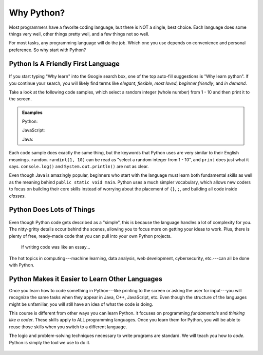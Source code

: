 Why Python?
===========

Most programmers have a favorite coding language, but there is NOT a single,
best choice. Each language does some things very well, other things pretty well, and
a few things not so well.

For most tasks, any programming language will do the job. Which one you use
depends on convenience and personal preference. So why start with Python?

Python Is A Friendly First Language
-----------------------------------

.. figure:: figures/good-at-python.jpg
   :scale: 50%
   :alt: Python reads a lot like English.

If you start typing "Why learn" into the Google search box, one of the top
auto-fill suggestions is "Why learn python". If you continue your search, you
will likely find terms like *elegant*, *flexible*, *most loved*, *beginner
friendly*, and *in demand*.

Take a look at the following code samples, which select a random integer (whole
number) from 1 - 10 and then print it to the screen.

.. admonition:: Examples

   Python:

   .. sourcecode:: python
      :linenos:

      import random

      number = random.randint(1, 10)
      print(number)

   JavaScript:

   .. sourcecode:: JavaScript
      :linenos:

      let number = Math.floor(Math.random()*10) + 1;
      console.log(number);
   
   Java:

   .. sourcecode:: JavaScript
      :linenos:

      public class Main{
         public static void main(String[] args){

            int number;
            
            number = (int) (Math.random()*9) + 1;

            System.out.println(number);

         }
      }

Each code sample does exactly the same thing, but the keywords that Python uses
are very similar to their English meanings. ``random.randint(1, 10)`` can be
read as "select a random integer from 1 - 10", and ``print`` does just what it
says. ``console.log()`` and ``System.out.println()`` are not as clear.

Even though Java is amazingly popular, beginners who start with the language
must learn both fundamental skills as well as the meaning behind ``public
static void main``. Python uses a much simpler vocabulary, which allows new
coders to focus on building their core skills instead of worrying about the
placement of ``{}``, ``;``, and building all code inside *classes*.

Python Does Lots of Things
--------------------------

.. figure:: figures/Perfect-Programmer.jpg
   :scale: 70%
   :alt: Python is flexible and can be used for small and large applications.

Even though Python code gets described as a "simple", this is because the
language handles a lot of complexity for you. The nitty-gritty details occur
behind the scenes, allowing you to focus more on getting your ideas to work.
Plus, there is plenty of free, ready-made code that you can pull into your
own Python projects.

.. figure:: figures/coding-essay.jpg
   :alt: Access Python libraries so you don't have to build all of the code yourself.

   If writing code was like an essay...

The hot topics in computing---machine learning, data analysis, web development,
cybersecurity, etc.---can all be done with Python.

Python Makes it Easier to Learn Other Languages
-----------------------------------------------

Once you learn how to code something in Python---like printing to the screen
or asking the user for input---you will recognize the same tasks when they
appear in Java, C++, JavaScript, etc. Even though the structure of the
languages might be unfamiliar, you will still have an idea of what the code is
doing.

This course is different from other ways you can learn Python. It focuses on
programming *fundamentals* and *thinking like a coder*. These skills apply to
ALL programming languages. Once you learn them for Python, you will be able to
reuse those skills when you switch to a different language.

The logic and problem-solving techniques necessary to write programs are
standard. We will teach you how to *code*. Python is simply the tool we use to
do it.

.. figure:: figures/python.png
   :alt: Python is flexible and can be used for small and large applications.
